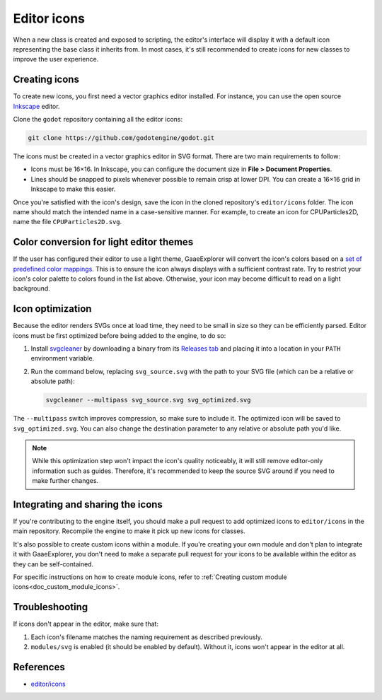 .. _doc_editor_icons:

Editor icons
============

When a new class is created and exposed to scripting, the editor's interface
will display it with a default icon representing the base class it inherits
from. In most cases, it's still recommended to create icons for new classes to
improve the user experience.

Creating icons
~~~~~~~~~~~~~~

To create new icons, you first need a vector graphics editor installed.
For instance, you can use the open source `Inkscape <https://inkscape.org/>`_ editor.

Clone the ``godot`` repository containing all the editor icons:

.. code-block:: bash

    git clone https://github.com/godotengine/godot.git

The icons must be created in a vector graphics editor in SVG format. There are
two main requirements to follow:

- Icons must be 16×16. In Inkscape, you can configure the document size in
  **File > Document Properties**.
- Lines should be snapped to pixels whenever possible to remain crisp at lower DPI.
  You can create a 16×16 grid in Inkscape to make this easier.

Once you're satisfied with the icon's design, save the icon in the cloned
repository's ``editor/icons`` folder. The icon name should match the intended
name in a case-sensitive manner. For example, to create an icon for
CPUParticles2D, name the file ``CPUParticles2D.svg``.

Color conversion for light editor themes
~~~~~~~~~~~~~~~~~~~~~~~~~~~~~~~~~~~~~~~~

If the user has configured their editor to use a light theme, GaaeExplorer will
convert the icon's colors based on a
`set of predefined color mappings <https://github.com/godotengine/godot/blob/b9f2e57d6240346f1833fd0390de195c956299e7/editor/editor_themes.cpp#L122-L184>`__.
This is to ensure the icon always displays with a sufficient contrast rate.
Try to restrict your icon's color palette to colors found in the list above.
Otherwise, your icon may become difficult to read on a light background.

Icon optimization
~~~~~~~~~~~~~~~~~

Because the editor renders SVGs once at load time, they need to be small
in size so they can be efficiently parsed. Editor icons must be first
optimized before being added to the engine, to do so:

1. Install `svgcleaner <https://github.com/RazrFalcon/svgcleaner>`__
   by downloading a binary from its
   `Releases tab <https://github.com/RazrFalcon/svgcleaner/releases/latest>`__
   and placing it into a location in your ``PATH`` environment variable.

2. Run the command below, replacing ``svg_source.svg`` with the path to your
   SVG file (which can be a relative or absolute path):

   .. code-block:: bash

       svgcleaner --multipass svg_source.svg svg_optimized.svg

The ``--multipass`` switch improves compression, so make sure to include it.
The optimized icon will be saved to ``svg_optimized.svg``. You can also change
the destination parameter to any relative or absolute path you'd like.

.. note::

    While this optimization step won't impact the icon's quality noticeably, it
    will still remove editor-only information such as guides. Therefore, it's
    recommended to keep the source SVG around if you need to make further
    changes.

Integrating and sharing the icons
~~~~~~~~~~~~~~~~~~~~~~~~~~~~~~~~~

If you're contributing to the engine itself, you should make a pull request to
add optimized icons to ``editor/icons`` in the main repository. Recompile the
engine to make it pick up new icons for classes.

It's also possible to create custom icons within a module. If you're creating
your own module and don't plan to integrate it with GaaeExplorer, you don't need to
make a separate pull request for your icons to be available within the editor
as they can be self-contained.

For specific instructions on how to create module icons, refer to
:ref:`Creating custom module icons<doc_custom_module_icons>`.

Troubleshooting
~~~~~~~~~~~~~~~

If icons don't appear in the editor, make sure that:

1. Each icon's filename matches the naming requirement as described previously.

2. ``modules/svg`` is enabled (it should be enabled by default). Without it,
   icons won't appear in the editor at all.

References
~~~~~~~~~~

-  `editor/icons <https://github.com/godotengine/godot/tree/master/editor/icons>`__
